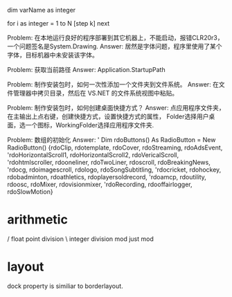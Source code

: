 
dim varName as integer

for i as integer = 1 to N [step k]
next

Problem:
在本地运行良好的程序部署到其它机器上，不能启动，报错CLR20r3，一个问题签名是System.Drawing.
Answer:
居然是字体问题，程序里使用了某个字体，目标机器中未安装该字体。

Problem:
获取当前路径
Answer:
Application.StartupPath

Problem:
制作安装包时，如何一次性添加一个文件夹到文件系统。
Answer: 在文件管理器中拷贝目录，然后在 VS.NET 的文件系统视图中粘贴。

Problem:
制作安装包时，如何创建桌面快捷方式？
Answer: 点应用程序文件夹，在主输出上点右键，创建快捷方式，设置快捷方式的属性，
Folder选择用户桌面，选一个图标，WorkingFolder选择应用程序文件夹.

Problem:
数组的初始化
Answer:
    '    Dim rdoButtons() As RadioButton = New RadioButton() {rdoClip, rdotemplate, rdoCover, rdoStreaming, rdoAdsEvent,
    'rdoHorizontalScroll1, rdoHorizontalScroll2, rdoVericalScroll,
    'rdohtmlscroller, rdooneliner, rdoTwoLiner, rdoscroll, rdoBreakingNews,
    'rdocg, rdoimagescroll, rdologo, rdoSongSubtitling,
    'rdocricket, rdohockey, rdobadminton, rdoathletics, rdoplayersoldrecord,
    'rdoamcp, rdoutility, rdoosc, rdoMixer, rdovisionmixer,
    'rdoRecording, rdooffairlogger, rdoSlowMotion}

* arithmetic
/ float point division
\ integer division
mod just mod

* layout
dock property is similiar to borderlayout.


